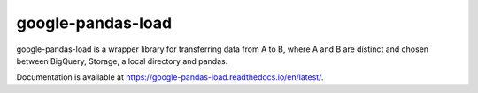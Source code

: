 google-pandas-load
==================

.. image:: https://img.shields.io/pypi/v/google-pandas-load
    :target: https://pypi.org/project/google-pandas-load/

.. image:: https://img.shields.io/pypi/l/google-pandas-load.svg
    :target: https://pypi.org/project/google-pandas-load/

.. image:: https://img.shields.io/pypi/pyversions/google-pandas-load.svg
    :target: https://pypi.org/project/google-pandas-load/

.. image:: https://codecov.io/gh/augustin-barillec/google-pandas-load/branch/master/graph/badge.svg
    :target: https://codecov.io/gh/augustin-barillec/google-pandas-load

.. image:: https://pepy.tech/badge/google-pandas-load
    :target: https://pepy.tech/project/google-pandas-load

google-pandas-load is a wrapper library for transferring data from A to B, where A and B are distinct
and chosen between BigQuery, Storage, a local directory and pandas.

Documentation is available at https://google-pandas-load.readthedocs.io/en/latest/.
